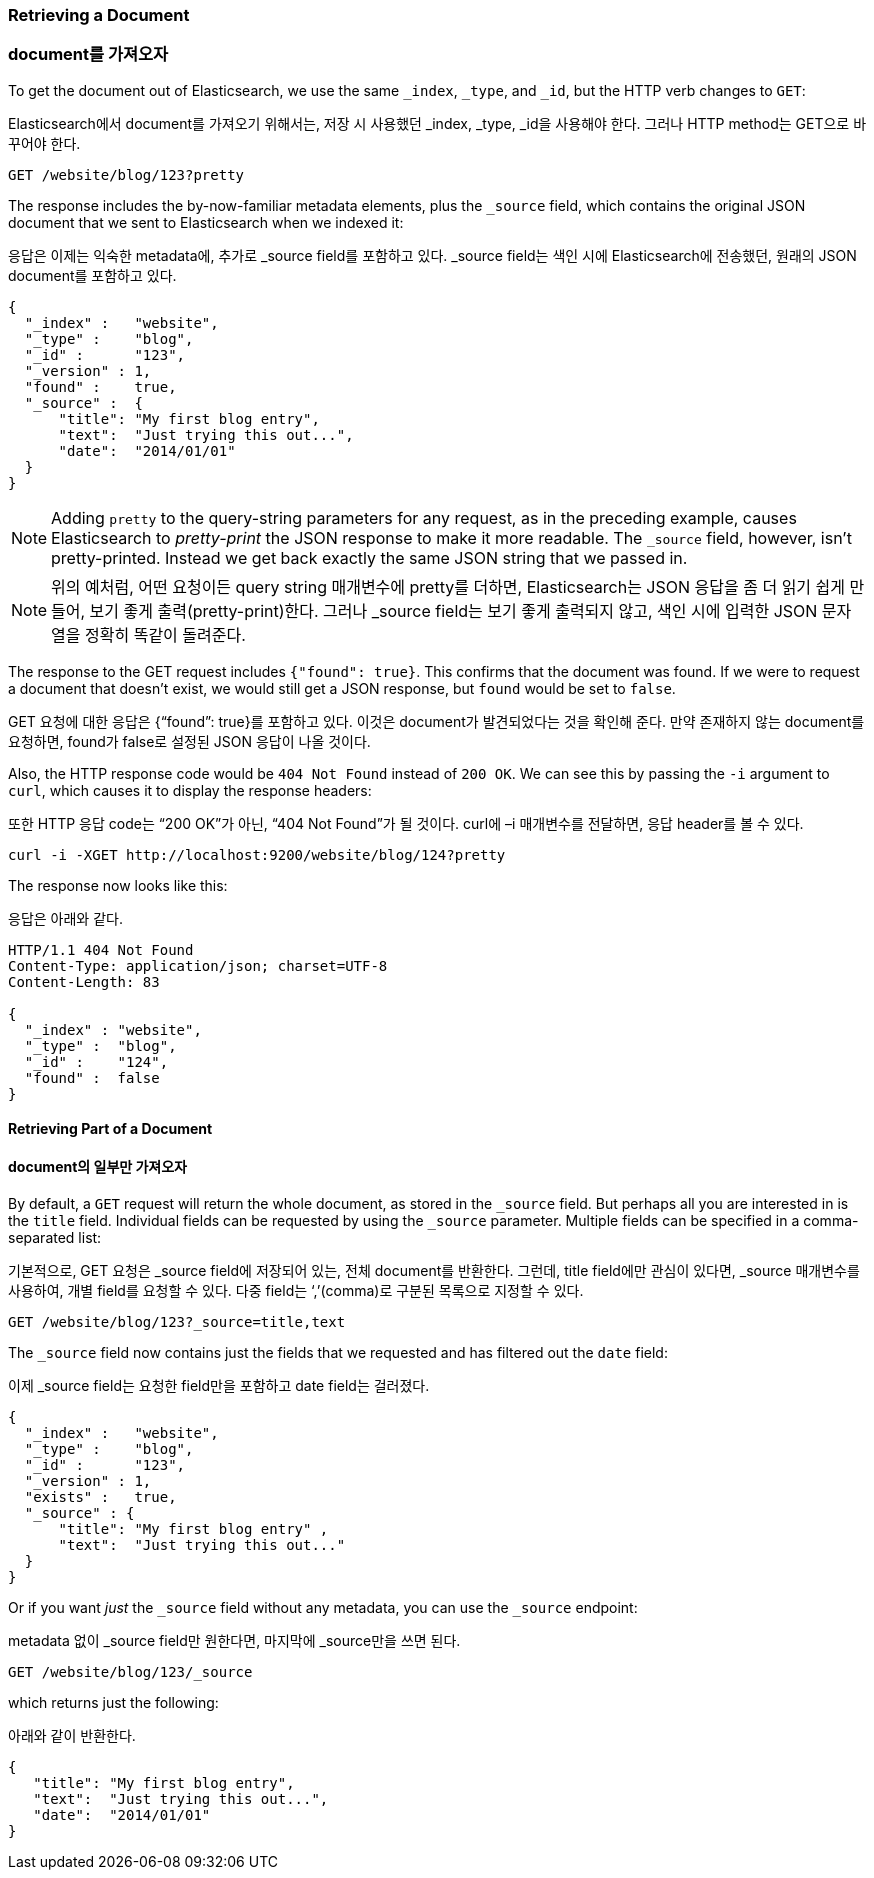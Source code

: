 [[get-doc]]
=== Retrieving a Document

=== document를 가져오자

To get the document ((("documents", "retrieving")))out of Elasticsearch, we use the same `_index`,
`_type`, and `_id`, but the HTTP verb ((("HTTP methods", "GET")))changes to `GET`:

Elasticsearch에서 document를 가져오기 위해서는, 저장 시 사용했던 _index, _type, _id을 사용해야 한다. 그러나 HTTP method는 GET으로 바꾸어야 한다.

[source,sh]
--------------------------------------------------
GET /website/blog/123?pretty
--------------------------------------------------

// SENSE: 030_Data/15_Get_document.json

The response includes the by-now-familiar metadata elements, plus ((("_source field", sortas="source field")))the `_source`
field, which contains the original JSON document that we sent to Elasticsearch
when we indexed it:

응답은 이제는 익숙한 metadata에, 추가로 _source field를 포함하고 있다. _source field는 색인 시에 Elasticsearch에 전송했던, 원래의 JSON document를 포함하고 있다.

[source,js]
--------------------------------------------------
{
  "_index" :   "website",
  "_type" :    "blog",
  "_id" :      "123",
  "_version" : 1,
  "found" :    true,
  "_source" :  {
      "title": "My first blog entry",
      "text":  "Just trying this out...",
      "date":  "2014/01/01"
  }
}
--------------------------------------------------

[NOTE]
====
Adding `pretty` to the query-string parameters for any request,((("query strings", "adding pretty"))) as in the
preceding example, causes Elasticsearch to _pretty-print_ the((("pretty-printing JSON response"))) JSON response to
make it more readable. The `_source` field, however, isn't pretty-printed.
Instead we get back exactly the same JSON string that we passed in.
====

[NOTE]
====
위의 예처럼, 어떤 요청이든 query string 매개변수에 pretty를 더하면, Elasticsearch는 JSON 응답을 좀 더 읽기 쉽게 만들어, 보기 좋게 출력(pretty-print)한다. 그러나 _source field는 보기 좋게 출력되지 않고, 색인 시에 입력한 JSON 문자열을 정확히 똑같이 돌려준다.
====

The response to the +GET+ request includes `{"found": true}`. This confirms that
the document was found.  ((("documents", "requesting non-existent document")))If we were to request a document that doesn't exist,
we would still get a JSON response, but `found` would be set to `false`.

GET 요청에 대한 응답은 {“found”: true}를 포함하고 있다. 이것은 document가 발견되었다는 것을 확인해 준다. 만약 존재하지 않는 document를 요청하면, found가 false로 설정된 JSON 응답이 나올 것이다.

Also, the HTTP response code would be `404 Not Found` instead of `200 OK`.
We can see this by passing the `-i` argument to `curl`, which((("curl command", "-i argument"))) causes it to
display the response headers:

또한 HTTP 응답 code는 “200 OK”가 아닌, “404 Not Found”가 될 것이다. curl에 –i 매개변수를 전달하면, 응답 header를 볼 수 있다.

[source,sh]
--------------------------------------------------
curl -i -XGET http://localhost:9200/website/blog/124?pretty
--------------------------------------------------
// SENSE: 030_Data/15_Get_document.json


The response now looks like this:

응답은 아래와 같다.

[source,js]
--------------------------------------------------
HTTP/1.1 404 Not Found
Content-Type: application/json; charset=UTF-8
Content-Length: 83

{
  "_index" : "website",
  "_type" :  "blog",
  "_id" :    "124",
  "found" :  false
}
--------------------------------------------------

==== Retrieving Part of a Document

==== document의 일부만 가져오자

By default, a `GET` request((("documents", "retrieving part of"))) will return the whole document, as stored in the
`_source` field. But perhaps all you are interested in is the `title` field.
Individual fields can be ((("fields", "returning individual document fields")))((("_source field", sortas="source field")))requested by using the `_source` parameter. Multiple
fields can be specified in a comma-separated list:

기본적으로, GET 요청은 _source field에 저장되어 있는, 전체 document를 반환한다. 그런데, title field에만 관심이 있다면, _source 매개변수를 사용하여, 개별 field를 요청할 수 있다. 다중 field는 ‘,’(comma)로 구분된 목록으로 지정할 수 있다.

[source,sh]
--------------------------------------------------
GET /website/blog/123?_source=title,text
--------------------------------------------------
// SENSE: 030_Data/15_Get_document.json


The  `_source` field now contains just the fields that we requested and has
filtered out the `date` field:

이제 _source field는 요청한 field만을 포함하고 date field는 걸러졌다.

[source,js]
--------------------------------------------------
{
  "_index" :   "website",
  "_type" :    "blog",
  "_id" :      "123",
  "_version" : 1,
  "exists" :   true,
  "_source" : {
      "title": "My first blog entry" ,
      "text":  "Just trying this out..."
  }
}
--------------------------------------------------

Or if you want _just_ the `_source` field without any metadata, you can use
the `_source` endpoint:

metadata 없이 _source field만 원한다면, 마지막에 _source만을 쓰면 된다.

[source,sh]
--------------------------------------------------
GET /website/blog/123/_source
--------------------------------------------------
// SENSE: 030_Data/15_Get_document.json

which returns just the following:

아래와 같이 반환한다.

[source,js]
--------------------------------------------------
{
   "title": "My first blog entry",
   "text":  "Just trying this out...",
   "date":  "2014/01/01"
}
--------------------------------------------------
